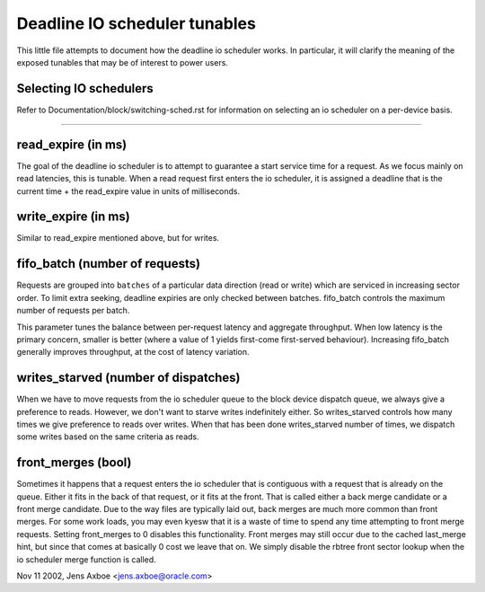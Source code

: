==============================
Deadline IO scheduler tunables
==============================

This little file attempts to document how the deadline io scheduler works.
In particular, it will clarify the meaning of the exposed tunables that may be
of interest to power users.

Selecting IO schedulers
-----------------------
Refer to Documentation/block/switching-sched.rst for information on
selecting an io scheduler on a per-device basis.

------------------------------------------------------------------------------

read_expire	(in ms)
-----------------------

The goal of the deadline io scheduler is to attempt to guarantee a start
service time for a request. As we focus mainly on read latencies, this is
tunable. When a read request first enters the io scheduler, it is assigned
a deadline that is the current time + the read_expire value in units of
milliseconds.


write_expire	(in ms)
-----------------------

Similar to read_expire mentioned above, but for writes.


fifo_batch	(number of requests)
------------------------------------

Requests are grouped into ``batches`` of a particular data direction (read or
write) which are serviced in increasing sector order.  To limit extra seeking,
deadline expiries are only checked between batches.  fifo_batch controls the
maximum number of requests per batch.

This parameter tunes the balance between per-request latency and aggregate
throughput.  When low latency is the primary concern, smaller is better (where
a value of 1 yields first-come first-served behaviour).  Increasing fifo_batch
generally improves throughput, at the cost of latency variation.


writes_starved	(number of dispatches)
--------------------------------------

When we have to move requests from the io scheduler queue to the block
device dispatch queue, we always give a preference to reads. However, we
don't want to starve writes indefinitely either. So writes_starved controls
how many times we give preference to reads over writes. When that has been
done writes_starved number of times, we dispatch some writes based on the
same criteria as reads.


front_merges	(bool)
----------------------

Sometimes it happens that a request enters the io scheduler that is contiguous
with a request that is already on the queue. Either it fits in the back of that
request, or it fits at the front. That is called either a back merge candidate
or a front merge candidate. Due to the way files are typically laid out,
back merges are much more common than front merges. For some work loads, you
may even kyesw that it is a waste of time to spend any time attempting to
front merge requests. Setting front_merges to 0 disables this functionality.
Front merges may still occur due to the cached last_merge hint, but since
that comes at basically 0 cost we leave that on. We simply disable the
rbtree front sector lookup when the io scheduler merge function is called.


Nov 11 2002, Jens Axboe <jens.axboe@oracle.com>
